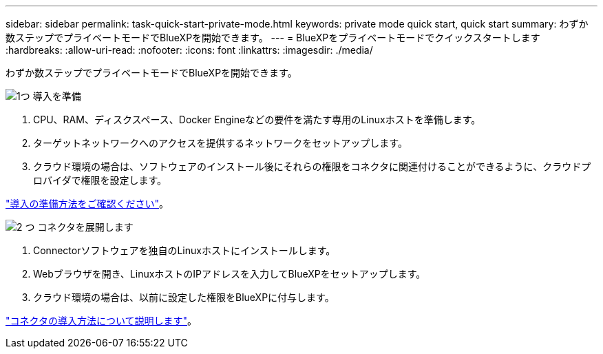 ---
sidebar: sidebar 
permalink: task-quick-start-private-mode.html 
keywords: private mode quick start, quick start 
summary: わずか数ステップでプライベートモードでBlueXPを開始できます。 
---
= BlueXPをプライベートモードでクイックスタートします
:hardbreaks:
:allow-uri-read: 
:nofooter: 
:icons: font
:linkattrs: 
:imagesdir: ./media/


[role="lead"]
わずか数ステップでプライベートモードでBlueXPを開始できます。

.image:https://raw.githubusercontent.com/NetAppDocs/common/main/media/number-1.png["1つ"] 導入を準備
[role="quick-margin-list"]
. CPU、RAM、ディスクスペース、Docker Engineなどの要件を満たす専用のLinuxホストを準備します。
. ターゲットネットワークへのアクセスを提供するネットワークをセットアップします。
. クラウド環境の場合は、ソフトウェアのインストール後にそれらの権限をコネクタに関連付けることができるように、クラウドプロバイダで権限を設定します。


[role="quick-margin-para"]
link:task-prepare-private-mode.html["導入の準備方法をご確認ください"]。

.image:https://raw.githubusercontent.com/NetAppDocs/common/main/media/number-2.png["2 つ"] コネクタを展開します
[role="quick-margin-list"]
. Connectorソフトウェアを独自のLinuxホストにインストールします。
. Webブラウザを開き、LinuxホストのIPアドレスを入力してBlueXPをセットアップします。
. クラウド環境の場合は、以前に設定した権限をBlueXPに付与します。


[role="quick-margin-para"]
link:task-install-private-mode.html["コネクタの導入方法について説明します"]。
